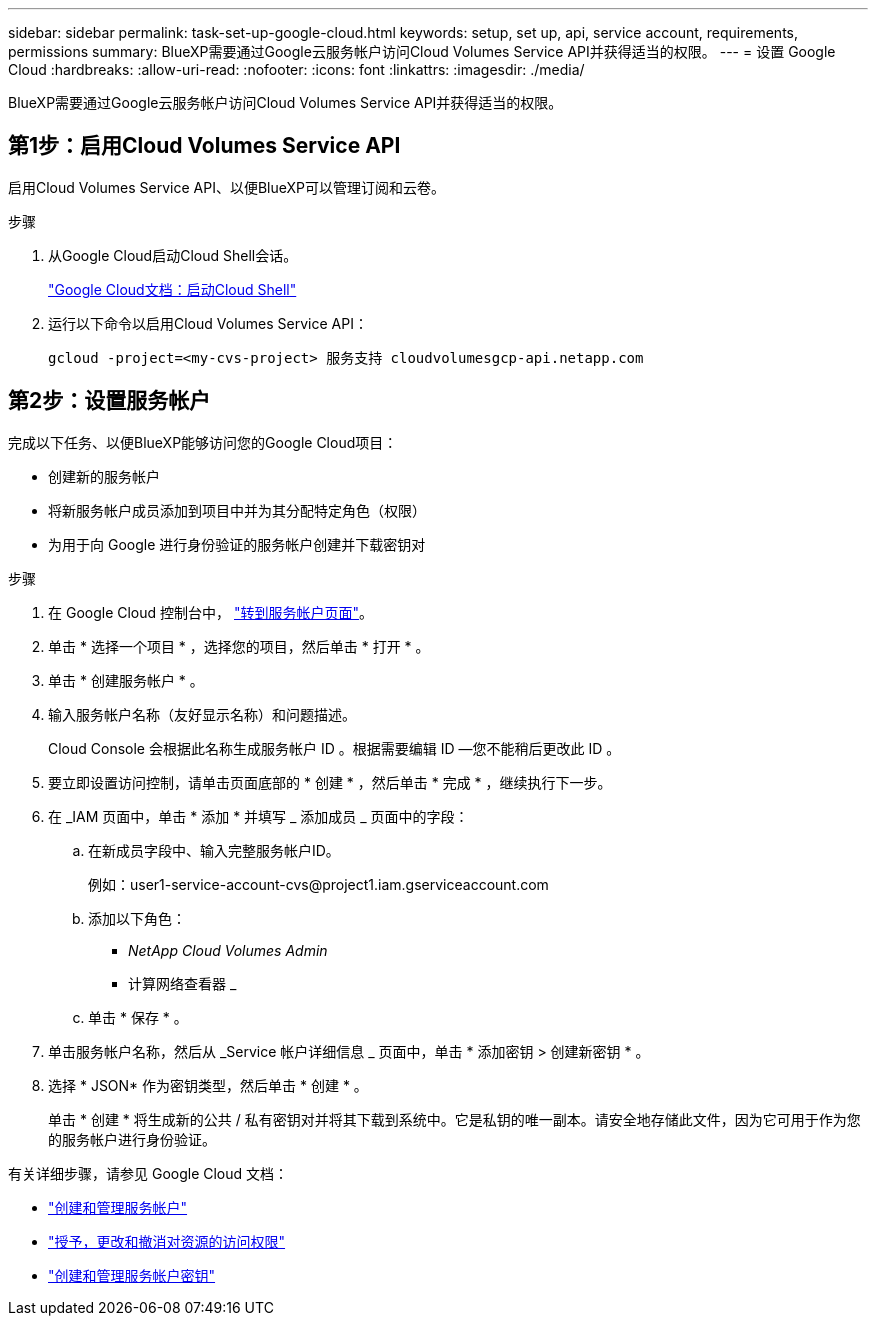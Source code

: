 ---
sidebar: sidebar 
permalink: task-set-up-google-cloud.html 
keywords: setup, set up, api, service account, requirements, permissions 
summary: BlueXP需要通过Google云服务帐户访问Cloud Volumes Service API并获得适当的权限。 
---
= 设置 Google Cloud
:hardbreaks:
:allow-uri-read: 
:nofooter: 
:icons: font
:linkattrs: 
:imagesdir: ./media/


[role="lead"]
BlueXP需要通过Google云服务帐户访问Cloud Volumes Service API并获得适当的权限。



== 第1步：启用Cloud Volumes Service API

启用Cloud Volumes Service API、以便BlueXP可以管理订阅和云卷。

.步骤
. 从Google Cloud启动Cloud Shell会话。
+
https://cloud.google.com/shell/docs/launching-cloud-shell["Google Cloud文档：启动Cloud Shell"^]

. 运行以下命令以启用Cloud Volumes Service API：
+
`gcloud -project=<my-cvs-project> 服务支持 cloudvolumesgcp-api.netapp.com`





== 第2步：设置服务帐户

完成以下任务、以便BlueXP能够访问您的Google Cloud项目：

* 创建新的服务帐户
* 将新服务帐户成员添加到项目中并为其分配特定角色（权限）
* 为用于向 Google 进行身份验证的服务帐户创建并下载密钥对


.步骤
. 在 Google Cloud 控制台中， https://console.cloud.google.com/iam-admin/serviceaccounts["转到服务帐户页面"^]。
. 单击 * 选择一个项目 * ，选择您的项目，然后单击 * 打开 * 。
. 单击 * 创建服务帐户 * 。
. 输入服务帐户名称（友好显示名称）和问题描述。
+
Cloud Console 会根据此名称生成服务帐户 ID 。根据需要编辑 ID —您不能稍后更改此 ID 。

. 要立即设置访问控制，请单击页面底部的 * 创建 * ，然后单击 * 完成 * ，继续执行下一步。
. 在 _IAM 页面中，单击 * 添加 * 并填写 _ 添加成员 _ 页面中的字段：
+
.. 在新成员字段中、输入完整服务帐户ID。
+
例如：\user1-service-account-cvs@project1.iam.gserviceaccount.com

.. 添加以下角色：
+
*** _NetApp Cloud Volumes Admin_
*** 计算网络查看器 _


.. 单击 * 保存 * 。


. 单击服务帐户名称，然后从 _Service 帐户详细信息 _ 页面中，单击 * 添加密钥 > 创建新密钥 * 。
. 选择 * JSON* 作为密钥类型，然后单击 * 创建 * 。
+
单击 * 创建 * 将生成新的公共 / 私有密钥对并将其下载到系统中。它是私钥的唯一副本。请安全地存储此文件，因为它可用于作为您的服务帐户进行身份验证。



有关详细步骤，请参见 Google Cloud 文档：

* link:https://cloud.google.com/iam/docs/creating-managing-service-accounts["创建和管理服务帐户"^]
* link:https://cloud.google.com/iam/docs/granting-changing-revoking-access["授予，更改和撤消对资源的访问权限"^]
* link:https://cloud.google.com/iam/docs/creating-managing-service-account-keys["创建和管理服务帐户密钥"^]

